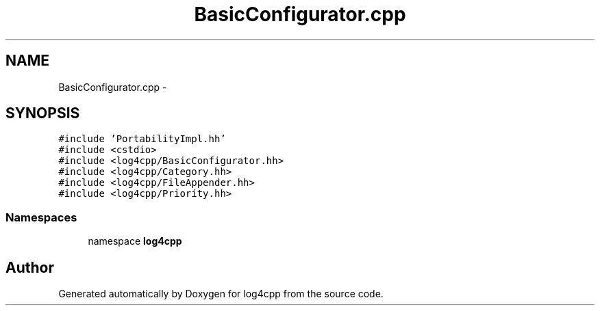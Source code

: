 .TH "BasicConfigurator.cpp" 3 "3 Oct 2012" "Version 1.0" "log4cpp" \" -*- nroff -*-
.ad l
.nh
.SH NAME
BasicConfigurator.cpp \- 
.SH SYNOPSIS
.br
.PP
\fC#include 'PortabilityImpl.hh'\fP
.br
\fC#include <cstdio>\fP
.br
\fC#include <log4cpp/BasicConfigurator.hh>\fP
.br
\fC#include <log4cpp/Category.hh>\fP
.br
\fC#include <log4cpp/FileAppender.hh>\fP
.br
\fC#include <log4cpp/Priority.hh>\fP
.br

.SS "Namespaces"

.in +1c
.ti -1c
.RI "namespace \fBlog4cpp\fP"
.br
.in -1c
.SH "Author"
.PP 
Generated automatically by Doxygen for log4cpp from the source code.
